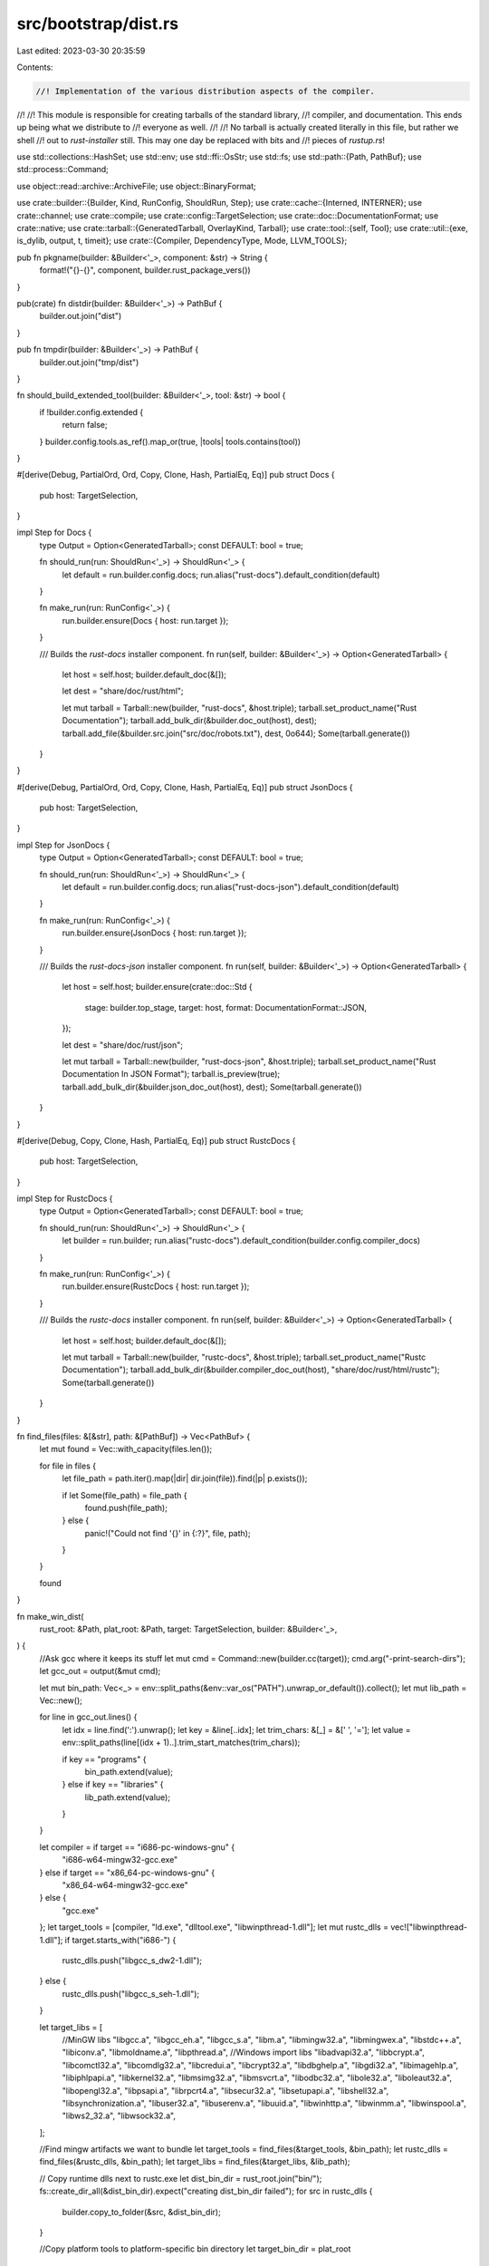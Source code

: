src/bootstrap/dist.rs
=====================

Last edited: 2023-03-30 20:35:59

Contents:

.. code-block:: rs

    //! Implementation of the various distribution aspects of the compiler.
//!
//! This module is responsible for creating tarballs of the standard library,
//! compiler, and documentation. This ends up being what we distribute to
//! everyone as well.
//!
//! No tarball is actually created literally in this file, but rather we shell
//! out to `rust-installer` still. This may one day be replaced with bits and
//! pieces of `rustup.rs`!

use std::collections::HashSet;
use std::env;
use std::ffi::OsStr;
use std::fs;
use std::path::{Path, PathBuf};
use std::process::Command;

use object::read::archive::ArchiveFile;
use object::BinaryFormat;

use crate::builder::{Builder, Kind, RunConfig, ShouldRun, Step};
use crate::cache::{Interned, INTERNER};
use crate::channel;
use crate::compile;
use crate::config::TargetSelection;
use crate::doc::DocumentationFormat;
use crate::native;
use crate::tarball::{GeneratedTarball, OverlayKind, Tarball};
use crate::tool::{self, Tool};
use crate::util::{exe, is_dylib, output, t, timeit};
use crate::{Compiler, DependencyType, Mode, LLVM_TOOLS};

pub fn pkgname(builder: &Builder<'_>, component: &str) -> String {
    format!("{}-{}", component, builder.rust_package_vers())
}

pub(crate) fn distdir(builder: &Builder<'_>) -> PathBuf {
    builder.out.join("dist")
}

pub fn tmpdir(builder: &Builder<'_>) -> PathBuf {
    builder.out.join("tmp/dist")
}

fn should_build_extended_tool(builder: &Builder<'_>, tool: &str) -> bool {
    if !builder.config.extended {
        return false;
    }
    builder.config.tools.as_ref().map_or(true, |tools| tools.contains(tool))
}

#[derive(Debug, PartialOrd, Ord, Copy, Clone, Hash, PartialEq, Eq)]
pub struct Docs {
    pub host: TargetSelection,
}

impl Step for Docs {
    type Output = Option<GeneratedTarball>;
    const DEFAULT: bool = true;

    fn should_run(run: ShouldRun<'_>) -> ShouldRun<'_> {
        let default = run.builder.config.docs;
        run.alias("rust-docs").default_condition(default)
    }

    fn make_run(run: RunConfig<'_>) {
        run.builder.ensure(Docs { host: run.target });
    }

    /// Builds the `rust-docs` installer component.
    fn run(self, builder: &Builder<'_>) -> Option<GeneratedTarball> {
        let host = self.host;
        builder.default_doc(&[]);

        let dest = "share/doc/rust/html";

        let mut tarball = Tarball::new(builder, "rust-docs", &host.triple);
        tarball.set_product_name("Rust Documentation");
        tarball.add_bulk_dir(&builder.doc_out(host), dest);
        tarball.add_file(&builder.src.join("src/doc/robots.txt"), dest, 0o644);
        Some(tarball.generate())
    }
}

#[derive(Debug, PartialOrd, Ord, Copy, Clone, Hash, PartialEq, Eq)]
pub struct JsonDocs {
    pub host: TargetSelection,
}

impl Step for JsonDocs {
    type Output = Option<GeneratedTarball>;
    const DEFAULT: bool = true;

    fn should_run(run: ShouldRun<'_>) -> ShouldRun<'_> {
        let default = run.builder.config.docs;
        run.alias("rust-docs-json").default_condition(default)
    }

    fn make_run(run: RunConfig<'_>) {
        run.builder.ensure(JsonDocs { host: run.target });
    }

    /// Builds the `rust-docs-json` installer component.
    fn run(self, builder: &Builder<'_>) -> Option<GeneratedTarball> {
        let host = self.host;
        builder.ensure(crate::doc::Std {
            stage: builder.top_stage,
            target: host,
            format: DocumentationFormat::JSON,
        });

        let dest = "share/doc/rust/json";

        let mut tarball = Tarball::new(builder, "rust-docs-json", &host.triple);
        tarball.set_product_name("Rust Documentation In JSON Format");
        tarball.is_preview(true);
        tarball.add_bulk_dir(&builder.json_doc_out(host), dest);
        Some(tarball.generate())
    }
}

#[derive(Debug, Copy, Clone, Hash, PartialEq, Eq)]
pub struct RustcDocs {
    pub host: TargetSelection,
}

impl Step for RustcDocs {
    type Output = Option<GeneratedTarball>;
    const DEFAULT: bool = true;

    fn should_run(run: ShouldRun<'_>) -> ShouldRun<'_> {
        let builder = run.builder;
        run.alias("rustc-docs").default_condition(builder.config.compiler_docs)
    }

    fn make_run(run: RunConfig<'_>) {
        run.builder.ensure(RustcDocs { host: run.target });
    }

    /// Builds the `rustc-docs` installer component.
    fn run(self, builder: &Builder<'_>) -> Option<GeneratedTarball> {
        let host = self.host;
        builder.default_doc(&[]);

        let mut tarball = Tarball::new(builder, "rustc-docs", &host.triple);
        tarball.set_product_name("Rustc Documentation");
        tarball.add_bulk_dir(&builder.compiler_doc_out(host), "share/doc/rust/html/rustc");
        Some(tarball.generate())
    }
}

fn find_files(files: &[&str], path: &[PathBuf]) -> Vec<PathBuf> {
    let mut found = Vec::with_capacity(files.len());

    for file in files {
        let file_path = path.iter().map(|dir| dir.join(file)).find(|p| p.exists());

        if let Some(file_path) = file_path {
            found.push(file_path);
        } else {
            panic!("Could not find '{}' in {:?}", file, path);
        }
    }

    found
}

fn make_win_dist(
    rust_root: &Path,
    plat_root: &Path,
    target: TargetSelection,
    builder: &Builder<'_>,
) {
    //Ask gcc where it keeps its stuff
    let mut cmd = Command::new(builder.cc(target));
    cmd.arg("-print-search-dirs");
    let gcc_out = output(&mut cmd);

    let mut bin_path: Vec<_> = env::split_paths(&env::var_os("PATH").unwrap_or_default()).collect();
    let mut lib_path = Vec::new();

    for line in gcc_out.lines() {
        let idx = line.find(':').unwrap();
        let key = &line[..idx];
        let trim_chars: &[_] = &[' ', '='];
        let value = env::split_paths(line[(idx + 1)..].trim_start_matches(trim_chars));

        if key == "programs" {
            bin_path.extend(value);
        } else if key == "libraries" {
            lib_path.extend(value);
        }
    }

    let compiler = if target == "i686-pc-windows-gnu" {
        "i686-w64-mingw32-gcc.exe"
    } else if target == "x86_64-pc-windows-gnu" {
        "x86_64-w64-mingw32-gcc.exe"
    } else {
        "gcc.exe"
    };
    let target_tools = [compiler, "ld.exe", "dlltool.exe", "libwinpthread-1.dll"];
    let mut rustc_dlls = vec!["libwinpthread-1.dll"];
    if target.starts_with("i686-") {
        rustc_dlls.push("libgcc_s_dw2-1.dll");
    } else {
        rustc_dlls.push("libgcc_s_seh-1.dll");
    }

    let target_libs = [
        //MinGW libs
        "libgcc.a",
        "libgcc_eh.a",
        "libgcc_s.a",
        "libm.a",
        "libmingw32.a",
        "libmingwex.a",
        "libstdc++.a",
        "libiconv.a",
        "libmoldname.a",
        "libpthread.a",
        //Windows import libs
        "libadvapi32.a",
        "libbcrypt.a",
        "libcomctl32.a",
        "libcomdlg32.a",
        "libcredui.a",
        "libcrypt32.a",
        "libdbghelp.a",
        "libgdi32.a",
        "libimagehlp.a",
        "libiphlpapi.a",
        "libkernel32.a",
        "libmsimg32.a",
        "libmsvcrt.a",
        "libodbc32.a",
        "libole32.a",
        "liboleaut32.a",
        "libopengl32.a",
        "libpsapi.a",
        "librpcrt4.a",
        "libsecur32.a",
        "libsetupapi.a",
        "libshell32.a",
        "libsynchronization.a",
        "libuser32.a",
        "libuserenv.a",
        "libuuid.a",
        "libwinhttp.a",
        "libwinmm.a",
        "libwinspool.a",
        "libws2_32.a",
        "libwsock32.a",
    ];

    //Find mingw artifacts we want to bundle
    let target_tools = find_files(&target_tools, &bin_path);
    let rustc_dlls = find_files(&rustc_dlls, &bin_path);
    let target_libs = find_files(&target_libs, &lib_path);

    // Copy runtime dlls next to rustc.exe
    let dist_bin_dir = rust_root.join("bin/");
    fs::create_dir_all(&dist_bin_dir).expect("creating dist_bin_dir failed");
    for src in rustc_dlls {
        builder.copy_to_folder(&src, &dist_bin_dir);
    }

    //Copy platform tools to platform-specific bin directory
    let target_bin_dir = plat_root
        .join("lib")
        .join("rustlib")
        .join(target.triple)
        .join("bin")
        .join("self-contained");
    fs::create_dir_all(&target_bin_dir).expect("creating target_bin_dir failed");
    for src in target_tools {
        builder.copy_to_folder(&src, &target_bin_dir);
    }

    // Warn windows-gnu users that the bundled GCC cannot compile C files
    builder.create(
        &target_bin_dir.join("GCC-WARNING.txt"),
        "gcc.exe contained in this folder cannot be used for compiling C files - it is only \
         used as a linker. In order to be able to compile projects containing C code use \
         the GCC provided by MinGW or Cygwin.",
    );

    //Copy platform libs to platform-specific lib directory
    let target_lib_dir = plat_root
        .join("lib")
        .join("rustlib")
        .join(target.triple)
        .join("lib")
        .join("self-contained");
    fs::create_dir_all(&target_lib_dir).expect("creating target_lib_dir failed");
    for src in target_libs {
        builder.copy_to_folder(&src, &target_lib_dir);
    }
}

#[derive(Debug, PartialOrd, Ord, Copy, Clone, Hash, PartialEq, Eq)]
pub struct Mingw {
    pub host: TargetSelection,
}

impl Step for Mingw {
    type Output = Option<GeneratedTarball>;
    const DEFAULT: bool = true;

    fn should_run(run: ShouldRun<'_>) -> ShouldRun<'_> {
        run.alias("rust-mingw")
    }

    fn make_run(run: RunConfig<'_>) {
        run.builder.ensure(Mingw { host: run.target });
    }

    /// Builds the `rust-mingw` installer component.
    ///
    /// This contains all the bits and pieces to run the MinGW Windows targets
    /// without any extra installed software (e.g., we bundle gcc, libraries, etc).
    fn run(self, builder: &Builder<'_>) -> Option<GeneratedTarball> {
        let host = self.host;
        if !host.ends_with("pc-windows-gnu") {
            return None;
        }

        let mut tarball = Tarball::new(builder, "rust-mingw", &host.triple);
        tarball.set_product_name("Rust MinGW");

        // The first argument is a "temporary directory" which is just
        // thrown away (this contains the runtime DLLs included in the rustc package
        // above) and the second argument is where to place all the MinGW components
        // (which is what we want).
        make_win_dist(&tmpdir(builder), tarball.image_dir(), host, &builder);

        Some(tarball.generate())
    }
}

#[derive(Debug, PartialOrd, Ord, Copy, Clone, Hash, PartialEq, Eq)]
pub struct Rustc {
    pub compiler: Compiler,
}

impl Step for Rustc {
    type Output = GeneratedTarball;
    const DEFAULT: bool = true;
    const ONLY_HOSTS: bool = true;

    fn should_run(run: ShouldRun<'_>) -> ShouldRun<'_> {
        run.alias("rustc")
    }

    fn make_run(run: RunConfig<'_>) {
        run.builder
            .ensure(Rustc { compiler: run.builder.compiler(run.builder.top_stage, run.target) });
    }

    /// Creates the `rustc` installer component.
    fn run(self, builder: &Builder<'_>) -> GeneratedTarball {
        let compiler = self.compiler;
        let host = self.compiler.host;

        let tarball = Tarball::new(builder, "rustc", &host.triple);

        // Prepare the rustc "image", what will actually end up getting installed
        prepare_image(builder, compiler, tarball.image_dir());

        // On MinGW we've got a few runtime DLL dependencies that we need to
        // include. The first argument to this script is where to put these DLLs
        // (the image we're creating), and the second argument is a junk directory
        // to ignore all other MinGW stuff the script creates.
        //
        // On 32-bit MinGW we're always including a DLL which needs some extra
        // licenses to distribute. On 64-bit MinGW we don't actually distribute
        // anything requiring us to distribute a license, but it's likely the
        // install will *also* include the rust-mingw package, which also needs
        // licenses, so to be safe we just include it here in all MinGW packages.
        if host.ends_with("pc-windows-gnu") {
            make_win_dist(tarball.image_dir(), &tmpdir(builder), host, builder);
            tarball.add_dir(builder.src.join("src/etc/third-party"), "share/doc");
        }

        return tarball.generate();

        fn prepare_image(builder: &Builder<'_>, compiler: Compiler, image: &Path) {
            let host = compiler.host;
            let src = builder.sysroot(compiler);

            // Copy rustc/rustdoc binaries
            t!(fs::create_dir_all(image.join("bin")));
            builder.cp_r(&src.join("bin"), &image.join("bin"));

            builder.install(&builder.rustdoc(compiler), &image.join("bin"), 0o755);

            let ra_proc_macro_srv = builder
                .ensure(tool::RustAnalyzerProcMacroSrv {
                    compiler: builder.compiler_for(
                        compiler.stage,
                        builder.config.build,
                        compiler.host,
                    ),
                    target: compiler.host,
                })
                .expect("rust-analyzer-proc-macro-server always builds");
            builder.install(&ra_proc_macro_srv, &image.join("libexec"), 0o755);

            let libdir_relative = builder.libdir_relative(compiler);

            // Copy runtime DLLs needed by the compiler
            if libdir_relative.to_str() != Some("bin") {
                let libdir = builder.rustc_libdir(compiler);
                for entry in builder.read_dir(&libdir) {
                    let name = entry.file_name();
                    if let Some(s) = name.to_str() {
                        if is_dylib(s) {
                            // Don't use custom libdir here because ^lib/ will be resolved again
                            // with installer
                            builder.install(&entry.path(), &image.join("lib"), 0o644);
                        }
                    }
                }
            }

            // Copy over the codegen backends
            let backends_src = builder.sysroot_codegen_backends(compiler);
            let backends_rel = backends_src
                .strip_prefix(&src)
                .unwrap()
                .strip_prefix(builder.sysroot_libdir_relative(compiler))
                .unwrap();
            // Don't use custom libdir here because ^lib/ will be resolved again with installer
            let backends_dst = image.join("lib").join(&backends_rel);

            t!(fs::create_dir_all(&backends_dst));
            builder.cp_r(&backends_src, &backends_dst);

            // Copy libLLVM.so to the lib dir as well, if needed. While not
            // technically needed by rustc itself it's needed by lots of other
            // components like the llvm tools and LLD. LLD is included below and
            // tools/LLDB come later, so let's just throw it in the rustc
            // component for now.
            maybe_install_llvm_runtime(builder, host, image);

            let dst_dir = image.join("lib/rustlib").join(&*host.triple).join("bin");
            t!(fs::create_dir_all(&dst_dir));

            // Copy over lld if it's there
            if builder.config.lld_enabled {
                let src_dir = builder.sysroot_libdir(compiler, host).parent().unwrap().join("bin");
                let rust_lld = exe("rust-lld", compiler.host);
                builder.copy(&src_dir.join(&rust_lld), &dst_dir.join(&rust_lld));
                // for `-Z gcc-ld=lld`
                let gcc_lld_src_dir = src_dir.join("gcc-ld");
                let gcc_lld_dst_dir = dst_dir.join("gcc-ld");
                t!(fs::create_dir(&gcc_lld_dst_dir));
                for name in crate::LLD_FILE_NAMES {
                    let exe_name = exe(name, compiler.host);
                    builder
                        .copy(&gcc_lld_src_dir.join(&exe_name), &gcc_lld_dst_dir.join(&exe_name));
                }
            }

            // Man pages
            t!(fs::create_dir_all(image.join("share/man/man1")));
            let man_src = builder.src.join("src/doc/man");
            let man_dst = image.join("share/man/man1");

            // don't use our `bootstrap::util::{copy, cp_r}`, because those try
            // to hardlink, and we don't want to edit the source templates
            for file_entry in builder.read_dir(&man_src) {
                let page_src = file_entry.path();
                let page_dst = man_dst.join(file_entry.file_name());
                let src_text = t!(std::fs::read_to_string(&page_src));
                let new_text = src_text.replace("<INSERT VERSION HERE>", &builder.version);
                t!(std::fs::write(&page_dst, &new_text));
                t!(fs::copy(&page_src, &page_dst));
            }

            // Debugger scripts
            builder
                .ensure(DebuggerScripts { sysroot: INTERNER.intern_path(image.to_owned()), host });

            // Misc license info
            let cp = |file: &str| {
                builder.install(&builder.src.join(file), &image.join("share/doc/rust"), 0o644);
            };
            cp("COPYRIGHT");
            cp("LICENSE-APACHE");
            cp("LICENSE-MIT");
            cp("README.md");
        }
    }
}

#[derive(Debug, Copy, Clone, Hash, PartialEq, Eq)]
pub struct DebuggerScripts {
    pub sysroot: Interned<PathBuf>,
    pub host: TargetSelection,
}

impl Step for DebuggerScripts {
    type Output = ();

    fn should_run(run: ShouldRun<'_>) -> ShouldRun<'_> {
        run.never()
    }

    /// Copies debugger scripts for `target` into the `sysroot` specified.
    fn run(self, builder: &Builder<'_>) {
        let host = self.host;
        let sysroot = self.sysroot;
        let dst = sysroot.join("lib/rustlib/etc");
        t!(fs::create_dir_all(&dst));
        let cp_debugger_script = |file: &str| {
            builder.install(&builder.src.join("src/etc/").join(file), &dst, 0o644);
        };
        if host.contains("windows-msvc") {
            // windbg debugger scripts
            builder.install(
                &builder.src.join("src/etc/rust-windbg.cmd"),
                &sysroot.join("bin"),
                0o755,
            );

            cp_debugger_script("natvis/intrinsic.natvis");
            cp_debugger_script("natvis/liballoc.natvis");
            cp_debugger_script("natvis/libcore.natvis");
            cp_debugger_script("natvis/libstd.natvis");
        } else {
            cp_debugger_script("rust_types.py");

            // gdb debugger scripts
            builder.install(&builder.src.join("src/etc/rust-gdb"), &sysroot.join("bin"), 0o755);
            builder.install(&builder.src.join("src/etc/rust-gdbgui"), &sysroot.join("bin"), 0o755);

            cp_debugger_script("gdb_load_rust_pretty_printers.py");
            cp_debugger_script("gdb_lookup.py");
            cp_debugger_script("gdb_providers.py");

            // lldb debugger scripts
            builder.install(&builder.src.join("src/etc/rust-lldb"), &sysroot.join("bin"), 0o755);

            cp_debugger_script("lldb_lookup.py");
            cp_debugger_script("lldb_providers.py");
            cp_debugger_script("lldb_commands")
        }
    }
}

fn skip_host_target_lib(builder: &Builder<'_>, compiler: Compiler) -> bool {
    // The only true set of target libraries came from the build triple, so
    // let's reduce redundant work by only producing archives from that host.
    if compiler.host != builder.config.build {
        builder.info("\tskipping, not a build host");
        true
    } else {
        false
    }
}

/// Check that all objects in rlibs for UEFI targets are COFF. This
/// ensures that the C compiler isn't producing ELF objects, which would
/// not link correctly with the COFF objects.
fn verify_uefi_rlib_format(builder: &Builder<'_>, target: TargetSelection, stamp: &Path) {
    if !target.ends_with("-uefi") {
        return;
    }

    for (path, _) in builder.read_stamp_file(stamp) {
        if path.extension() != Some(OsStr::new("rlib")) {
            continue;
        }

        let data = t!(fs::read(&path));
        let data = data.as_slice();
        let archive = t!(ArchiveFile::parse(data));
        for member in archive.members() {
            let member = t!(member);
            let member_data = t!(member.data(data));

            let is_coff = match object::File::parse(member_data) {
                Ok(member_file) => member_file.format() == BinaryFormat::Coff,
                Err(_) => false,
            };

            if !is_coff {
                let member_name = String::from_utf8_lossy(member.name());
                panic!("member {} in {} is not COFF", member_name, path.display());
            }
        }
    }
}

/// Copy stamped files into an image's `target/lib` directory.
fn copy_target_libs(builder: &Builder<'_>, target: TargetSelection, image: &Path, stamp: &Path) {
    let dst = image.join("lib/rustlib").join(target.triple).join("lib");
    let self_contained_dst = dst.join("self-contained");
    t!(fs::create_dir_all(&dst));
    t!(fs::create_dir_all(&self_contained_dst));
    for (path, dependency_type) in builder.read_stamp_file(stamp) {
        if dependency_type == DependencyType::TargetSelfContained {
            builder.copy(&path, &self_contained_dst.join(path.file_name().unwrap()));
        } else if dependency_type == DependencyType::Target || builder.config.build == target {
            builder.copy(&path, &dst.join(path.file_name().unwrap()));
        }
    }
}

#[derive(Debug, PartialOrd, Ord, Copy, Clone, Hash, PartialEq, Eq)]
pub struct Std {
    pub compiler: Compiler,
    pub target: TargetSelection,
}

impl Step for Std {
    type Output = Option<GeneratedTarball>;
    const DEFAULT: bool = true;

    fn should_run(run: ShouldRun<'_>) -> ShouldRun<'_> {
        run.alias("rust-std")
    }

    fn make_run(run: RunConfig<'_>) {
        run.builder.ensure(Std {
            compiler: run.builder.compiler_for(
                run.builder.top_stage,
                run.builder.config.build,
                run.target,
            ),
            target: run.target,
        });
    }

    fn run(self, builder: &Builder<'_>) -> Option<GeneratedTarball> {
        let compiler = self.compiler;
        let target = self.target;

        if skip_host_target_lib(builder, compiler) {
            return None;
        }

        builder.ensure(compile::Std::new(compiler, target));

        let mut tarball = Tarball::new(builder, "rust-std", &target.triple);
        tarball.include_target_in_component_name(true);

        let compiler_to_use = builder.compiler_for(compiler.stage, compiler.host, target);
        let stamp = compile::libstd_stamp(builder, compiler_to_use, target);
        verify_uefi_rlib_format(builder, target, &stamp);
        copy_target_libs(builder, target, &tarball.image_dir(), &stamp);

        Some(tarball.generate())
    }
}

#[derive(Debug, PartialOrd, Ord, Copy, Clone, Hash, PartialEq, Eq)]
pub struct RustcDev {
    pub compiler: Compiler,
    pub target: TargetSelection,
}

impl Step for RustcDev {
    type Output = Option<GeneratedTarball>;
    const DEFAULT: bool = true;
    const ONLY_HOSTS: bool = true;

    fn should_run(run: ShouldRun<'_>) -> ShouldRun<'_> {
        run.alias("rustc-dev")
    }

    fn make_run(run: RunConfig<'_>) {
        run.builder.ensure(RustcDev {
            compiler: run.builder.compiler_for(
                run.builder.top_stage,
                run.builder.config.build,
                run.target,
            ),
            target: run.target,
        });
    }

    fn run(self, builder: &Builder<'_>) -> Option<GeneratedTarball> {
        let compiler = self.compiler;
        let target = self.target;
        if skip_host_target_lib(builder, compiler) {
            return None;
        }

        builder.ensure(compile::Rustc::new(compiler, target));

        let tarball = Tarball::new(builder, "rustc-dev", &target.triple);

        let compiler_to_use = builder.compiler_for(compiler.stage, compiler.host, target);
        let stamp = compile::librustc_stamp(builder, compiler_to_use, target);
        copy_target_libs(builder, target, tarball.image_dir(), &stamp);

        let src_files = &["Cargo.lock"];
        // This is the reduced set of paths which will become the rustc-dev component
        // (essentially the compiler crates and all of their path dependencies).
        copy_src_dirs(
            builder,
            &builder.src,
            &["compiler"],
            &[],
            &tarball.image_dir().join("lib/rustlib/rustc-src/rust"),
        );
        for file in src_files {
            tarball.add_file(builder.src.join(file), "lib/rustlib/rustc-src/rust", 0o644);
        }

        Some(tarball.generate())
    }
}

#[derive(Debug, Copy, Clone, Hash, PartialEq, Eq)]
pub struct Analysis {
    pub compiler: Compiler,
    pub target: TargetSelection,
}

impl Step for Analysis {
    type Output = Option<GeneratedTarball>;
    const DEFAULT: bool = true;

    fn should_run(run: ShouldRun<'_>) -> ShouldRun<'_> {
        let default = should_build_extended_tool(&run.builder, "analysis");
        run.alias("rust-analysis").default_condition(default)
    }

    fn make_run(run: RunConfig<'_>) {
        run.builder.ensure(Analysis {
            // Find the actual compiler (handling the full bootstrap option) which
            // produced the save-analysis data because that data isn't copied
            // through the sysroot uplifting.
            compiler: run.builder.compiler_for(
                run.builder.top_stage,
                run.builder.config.build,
                run.target,
            ),
            target: run.target,
        });
    }

    /// Creates a tarball of save-analysis metadata, if available.
    fn run(self, builder: &Builder<'_>) -> Option<GeneratedTarball> {
        let compiler = self.compiler;
        let target = self.target;
        if compiler.host != builder.config.build {
            return None;
        }

        builder.ensure(compile::Std::new(compiler, target));
        let src = builder
            .stage_out(compiler, Mode::Std)
            .join(target.triple)
            .join(builder.cargo_dir())
            .join("deps")
            .join("save-analysis");

        let mut tarball = Tarball::new(builder, "rust-analysis", &target.triple);
        tarball.include_target_in_component_name(true);
        tarball.add_dir(src, format!("lib/rustlib/{}/analysis", target.triple));
        Some(tarball.generate())
    }
}

/// Use the `builder` to make a filtered copy of `base`/X for X in (`src_dirs` - `exclude_dirs`) to
/// `dst_dir`.
fn copy_src_dirs(
    builder: &Builder<'_>,
    base: &Path,
    src_dirs: &[&str],
    exclude_dirs: &[&str],
    dst_dir: &Path,
) {
    fn filter_fn(exclude_dirs: &[&str], dir: &str, path: &Path) -> bool {
        let spath = match path.to_str() {
            Some(path) => path,
            None => return false,
        };
        if spath.ends_with('~') || spath.ends_with(".pyc") {
            return false;
        }

        const LLVM_PROJECTS: &[&str] = &[
            "llvm-project/clang",
            "llvm-project\\clang",
            "llvm-project/libunwind",
            "llvm-project\\libunwind",
            "llvm-project/lld",
            "llvm-project\\lld",
            "llvm-project/lldb",
            "llvm-project\\lldb",
            "llvm-project/llvm",
            "llvm-project\\llvm",
            "llvm-project/compiler-rt",
            "llvm-project\\compiler-rt",
            "llvm-project/cmake",
            "llvm-project\\cmake",
        ];
        if spath.contains("llvm-project")
            && !spath.ends_with("llvm-project")
            && !LLVM_PROJECTS.iter().any(|path| spath.contains(path))
        {
            return false;
        }

        const LLVM_TEST: &[&str] = &["llvm-project/llvm/test", "llvm-project\\llvm\\test"];
        if LLVM_TEST.iter().any(|path| spath.contains(path))
            && (spath.ends_with(".ll") || spath.ends_with(".td") || spath.ends_with(".s"))
        {
            return false;
        }

        let full_path = Path::new(dir).join(path);
        if exclude_dirs.iter().any(|excl| full_path == Path::new(excl)) {
            return false;
        }

        let excludes = [
            "CVS",
            "RCS",
            "SCCS",
            ".git",
            ".gitignore",
            ".gitmodules",
            ".gitattributes",
            ".cvsignore",
            ".svn",
            ".arch-ids",
            "{arch}",
            "=RELEASE-ID",
            "=meta-update",
            "=update",
            ".bzr",
            ".bzrignore",
            ".bzrtags",
            ".hg",
            ".hgignore",
            ".hgrags",
            "_darcs",
        ];
        !path.iter().map(|s| s.to_str().unwrap()).any(|s| excludes.contains(&s))
    }

    // Copy the directories using our filter
    for item in src_dirs {
        let dst = &dst_dir.join(item);
        t!(fs::create_dir_all(dst));
        builder.cp_filtered(&base.join(item), dst, &|path| filter_fn(exclude_dirs, item, path));
    }
}

#[derive(Debug, PartialOrd, Ord, Copy, Clone, Hash, PartialEq, Eq)]
pub struct Src;

impl Step for Src {
    /// The output path of the src installer tarball
    type Output = GeneratedTarball;
    const DEFAULT: bool = true;
    const ONLY_HOSTS: bool = true;

    fn should_run(run: ShouldRun<'_>) -> ShouldRun<'_> {
        run.alias("rust-src")
    }

    fn make_run(run: RunConfig<'_>) {
        run.builder.ensure(Src);
    }

    /// Creates the `rust-src` installer component
    fn run(self, builder: &Builder<'_>) -> GeneratedTarball {
        let tarball = Tarball::new_targetless(builder, "rust-src");

        // A lot of tools expect the rust-src component to be entirely in this directory, so if you
        // change that (e.g. by adding another directory `lib/rustlib/src/foo` or
        // `lib/rustlib/src/rust/foo`), you will need to go around hunting for implicit assumptions
        // and fix them...
        //
        // NOTE: if you update the paths here, you also should update the "virtual" path
        // translation code in `imported_source_files` in `src/librustc_metadata/rmeta/decoder.rs`
        let dst_src = tarball.image_dir().join("lib/rustlib/src/rust");

        let src_files = ["Cargo.lock"];
        // This is the reduced set of paths which will become the rust-src component
        // (essentially libstd and all of its path dependencies).
        copy_src_dirs(
            builder,
            &builder.src,
            &["library", "src/llvm-project/libunwind"],
            &[
                // not needed and contains symlinks which rustup currently
                // chokes on when unpacking.
                "library/backtrace/crates",
                // these are 30MB combined and aren't necessary for building
                // the standard library.
                "library/stdarch/Cargo.toml",
                "library/stdarch/crates/stdarch-verify",
                "library/stdarch/crates/intrinsic-test",
            ],
            &dst_src,
        );
        for file in src_files.iter() {
            builder.copy(&builder.src.join(file), &dst_src.join(file));
        }

        tarball.generate()
    }
}

#[derive(Debug, PartialOrd, Ord, Copy, Clone, Hash, PartialEq, Eq)]
pub struct PlainSourceTarball;

impl Step for PlainSourceTarball {
    /// Produces the location of the tarball generated
    type Output = GeneratedTarball;
    const DEFAULT: bool = true;
    const ONLY_HOSTS: bool = true;

    fn should_run(run: ShouldRun<'_>) -> ShouldRun<'_> {
        let builder = run.builder;
        run.alias("rustc-src").default_condition(builder.config.rust_dist_src)
    }

    fn make_run(run: RunConfig<'_>) {
        run.builder.ensure(PlainSourceTarball);
    }

    /// Creates the plain source tarball
    fn run(self, builder: &Builder<'_>) -> GeneratedTarball {
        // NOTE: This is a strange component in a lot of ways. It uses `src` as the target, which
        // means neither rustup nor rustup-toolchain-install-master know how to download it.
        // It also contains symbolic links, unlike other any other dist tarball.
        // It's used for distros building rustc from source in a pre-vendored environment.
        let mut tarball = Tarball::new(builder, "rustc", "src");
        tarball.permit_symlinks(true);
        let plain_dst_src = tarball.image_dir();

        // This is the set of root paths which will become part of the source package
        let src_files = [
            "COPYRIGHT",
            "LICENSE-APACHE",
            "LICENSE-MIT",
            "CONTRIBUTING.md",
            "README.md",
            "RELEASES.md",
            "configure",
            "x.py",
            "config.toml.example",
            "Cargo.toml",
            "Cargo.lock",
        ];
        let src_dirs = ["src", "compiler", "library", "tests"];

        copy_src_dirs(builder, &builder.src, &src_dirs, &[], &plain_dst_src);

        // Copy the files normally
        for item in &src_files {
            builder.copy(&builder.src.join(item), &plain_dst_src.join(item));
        }

        // Create the version file
        builder.create(&plain_dst_src.join("version"), &builder.rust_version());
        if let Some(info) = builder.rust_info().info() {
            channel::write_commit_hash_file(&plain_dst_src, &info.sha);
            channel::write_commit_info_file(&plain_dst_src, info);
        }

        // If we're building from git sources, we need to vendor a complete distribution.
        if builder.rust_info().is_managed_git_subrepository() {
            // Ensure we have the submodules checked out.
            builder.update_submodule(Path::new("src/tools/rust-analyzer"));

            // Vendor all Cargo dependencies
            let mut cmd = Command::new(&builder.initial_cargo);
            cmd.arg("vendor")
                .arg("--sync")
                .arg(builder.src.join("./src/tools/rust-analyzer/Cargo.toml"))
                .arg("--sync")
                .arg(builder.src.join("./compiler/rustc_codegen_cranelift/Cargo.toml"))
                .arg("--sync")
                .arg(builder.src.join("./src/bootstrap/Cargo.toml"))
                .current_dir(&plain_dst_src);

            let config = if !builder.config.dry_run() {
                t!(String::from_utf8(t!(cmd.output()).stdout))
            } else {
                String::new()
            };

            let cargo_config_dir = plain_dst_src.join(".cargo");
            builder.create_dir(&cargo_config_dir);
            builder.create(&cargo_config_dir.join("config.toml"), &config);
        }

        tarball.bare()
    }
}

#[derive(Debug, PartialOrd, Ord, Copy, Clone, Hash, PartialEq, Eq)]
pub struct Cargo {
    pub compiler: Compiler,
    pub target: TargetSelection,
}

impl Step for Cargo {
    type Output = Option<GeneratedTarball>;
    const DEFAULT: bool = true;
    const ONLY_HOSTS: bool = true;

    fn should_run(run: ShouldRun<'_>) -> ShouldRun<'_> {
        let default = should_build_extended_tool(&run.builder, "cargo");
        run.alias("cargo").default_condition(default)
    }

    fn make_run(run: RunConfig<'_>) {
        run.builder.ensure(Cargo {
            compiler: run.builder.compiler_for(
                run.builder.top_stage,
                run.builder.config.build,
                run.target,
            ),
            target: run.target,
        });
    }

    fn run(self, builder: &Builder<'_>) -> Option<GeneratedTarball> {
        let compiler = self.compiler;
        let target = self.target;

        let cargo = builder.ensure(tool::Cargo { compiler, target });
        let src = builder.src.join("src/tools/cargo");
        let etc = src.join("src/etc");

        // Prepare the image directory
        let mut tarball = Tarball::new(builder, "cargo", &target.triple);
        tarball.set_overlay(OverlayKind::Cargo);

        tarball.add_file(&cargo, "bin", 0o755);
        tarball.add_file(etc.join("_cargo"), "share/zsh/site-functions", 0o644);
        tarball.add_renamed_file(etc.join("cargo.bashcomp.sh"), "etc/bash_completion.d", "cargo");
        tarball.add_dir(etc.join("man"), "share/man/man1");
        tarball.add_legal_and_readme_to("share/doc/cargo");

        for dirent in fs::read_dir(cargo.parent().unwrap()).expect("read_dir") {
            let dirent = dirent.expect("read dir entry");
            if dirent.file_name().to_str().expect("utf8").starts_with("cargo-credential-") {
                tarball.add_file(&dirent.path(), "libexec", 0o755);
            }
        }

        Some(tarball.generate())
    }
}

#[derive(Debug, PartialOrd, Ord, Copy, Clone, Hash, PartialEq, Eq)]
pub struct Rls {
    pub compiler: Compiler,
    pub target: TargetSelection,
}

impl Step for Rls {
    type Output = Option<GeneratedTarball>;
    const ONLY_HOSTS: bool = true;
    const DEFAULT: bool = true;

    fn should_run(run: ShouldRun<'_>) -> ShouldRun<'_> {
        let default = should_build_extended_tool(&run.builder, "rls");
        run.alias("rls").default_condition(default)
    }

    fn make_run(run: RunConfig<'_>) {
        run.builder.ensure(Rls {
            compiler: run.builder.compiler_for(
                run.builder.top_stage,
                run.builder.config.build,
                run.target,
            ),
            target: run.target,
        });
    }

    fn run(self, builder: &Builder<'_>) -> Option<GeneratedTarball> {
        let compiler = self.compiler;
        let target = self.target;

        let rls = builder
            .ensure(tool::Rls { compiler, target, extra_features: Vec::new() })
            .expect("rls expected to build");

        let mut tarball = Tarball::new(builder, "rls", &target.triple);
        tarball.set_overlay(OverlayKind::RLS);
        tarball.is_preview(true);
        tarball.add_file(rls, "bin", 0o755);
        tarball.add_legal_and_readme_to("share/doc/rls");
        Some(tarball.generate())
    }
}

#[derive(Debug, PartialOrd, Ord, Copy, Clone, Hash, PartialEq, Eq)]
pub struct RustAnalyzer {
    pub compiler: Compiler,
    pub target: TargetSelection,
}

impl Step for RustAnalyzer {
    type Output = Option<GeneratedTarball>;
    const DEFAULT: bool = true;
    const ONLY_HOSTS: bool = true;

    fn should_run(run: ShouldRun<'_>) -> ShouldRun<'_> {
        let default = should_build_extended_tool(&run.builder, "rust-analyzer");
        run.alias("rust-analyzer").default_condition(default)
    }

    fn make_run(run: RunConfig<'_>) {
        run.builder.ensure(RustAnalyzer {
            compiler: run.builder.compiler_for(
                run.builder.top_stage,
                run.builder.config.build,
                run.target,
            ),
            target: run.target,
        });
    }

    fn run(self, builder: &Builder<'_>) -> Option<GeneratedTarball> {
        let compiler = self.compiler;
        let target = self.target;

        let rust_analyzer = builder
            .ensure(tool::RustAnalyzer { compiler, target })
            .expect("rust-analyzer always builds");

        let mut tarball = Tarball::new(builder, "rust-analyzer", &target.triple);
        tarball.set_overlay(OverlayKind::RustAnalyzer);
        tarball.is_preview(true);
        tarball.add_file(rust_analyzer, "bin", 0o755);
        tarball.add_legal_and_readme_to("share/doc/rust-analyzer");
        Some(tarball.generate())
    }
}

#[derive(Debug, PartialOrd, Ord, Copy, Clone, Hash, PartialEq, Eq)]
pub struct Clippy {
    pub compiler: Compiler,
    pub target: TargetSelection,
}

impl Step for Clippy {
    type Output = Option<GeneratedTarball>;
    const DEFAULT: bool = true;
    const ONLY_HOSTS: bool = true;

    fn should_run(run: ShouldRun<'_>) -> ShouldRun<'_> {
        let default = should_build_extended_tool(&run.builder, "clippy");
        run.alias("clippy").default_condition(default)
    }

    fn make_run(run: RunConfig<'_>) {
        run.builder.ensure(Clippy {
            compiler: run.builder.compiler_for(
                run.builder.top_stage,
                run.builder.config.build,
                run.target,
            ),
            target: run.target,
        });
    }

    fn run(self, builder: &Builder<'_>) -> Option<GeneratedTarball> {
        let compiler = self.compiler;
        let target = self.target;

        // Prepare the image directory
        // We expect clippy to build, because we've exited this step above if tool
        // state for clippy isn't testing.
        let clippy = builder
            .ensure(tool::Clippy { compiler, target, extra_features: Vec::new() })
            .expect("clippy expected to build - essential tool");
        let cargoclippy = builder
            .ensure(tool::CargoClippy { compiler, target, extra_features: Vec::new() })
            .expect("clippy expected to build - essential tool");

        let mut tarball = Tarball::new(builder, "clippy", &target.triple);
        tarball.set_overlay(OverlayKind::Clippy);
        tarball.is_preview(true);
        tarball.add_file(clippy, "bin", 0o755);
        tarball.add_file(cargoclippy, "bin", 0o755);
        tarball.add_legal_and_readme_to("share/doc/clippy");
        Some(tarball.generate())
    }
}

#[derive(Debug, PartialOrd, Ord, Copy, Clone, Hash, PartialEq, Eq)]
pub struct Miri {
    pub compiler: Compiler,
    pub target: TargetSelection,
}

impl Step for Miri {
    type Output = Option<GeneratedTarball>;
    const DEFAULT: bool = true;
    const ONLY_HOSTS: bool = true;

    fn should_run(run: ShouldRun<'_>) -> ShouldRun<'_> {
        let default = should_build_extended_tool(&run.builder, "miri");
        run.alias("miri").default_condition(default)
    }

    fn make_run(run: RunConfig<'_>) {
        run.builder.ensure(Miri {
            compiler: run.builder.compiler_for(
                run.builder.top_stage,
                run.builder.config.build,
                run.target,
            ),
            target: run.target,
        });
    }

    fn run(self, builder: &Builder<'_>) -> Option<GeneratedTarball> {
        // This prevents miri from being built for "dist" or "install"
        // on the stable/beta channels. It is a nightly-only tool and should
        // not be included.
        if !builder.build.unstable_features() {
            return None;
        }
        let compiler = self.compiler;
        let target = self.target;

        let miri = builder.ensure(tool::Miri { compiler, target, extra_features: Vec::new() })?;
        let cargomiri =
            builder.ensure(tool::CargoMiri { compiler, target, extra_features: Vec::new() })?;

        let mut tarball = Tarball::new(builder, "miri", &target.triple);
        tarball.set_overlay(OverlayKind::Miri);
        tarball.is_preview(true);
        tarball.add_file(miri, "bin", 0o755);
        tarball.add_file(cargomiri, "bin", 0o755);
        tarball.add_legal_and_readme_to("share/doc/miri");
        Some(tarball.generate())
    }
}

#[derive(Debug, PartialOrd, Ord, Copy, Clone, Hash, PartialEq, Eq)]
pub struct Rustfmt {
    pub compiler: Compiler,
    pub target: TargetSelection,
}

impl Step for Rustfmt {
    type Output = Option<GeneratedTarball>;
    const DEFAULT: bool = true;
    const ONLY_HOSTS: bool = true;

    fn should_run(run: ShouldRun<'_>) -> ShouldRun<'_> {
        let default = should_build_extended_tool(&run.builder, "rustfmt");
        run.alias("rustfmt").default_condition(default)
    }

    fn make_run(run: RunConfig<'_>) {
        run.builder.ensure(Rustfmt {
            compiler: run.builder.compiler_for(
                run.builder.top_stage,
                run.builder.config.build,
                run.target,
            ),
            target: run.target,
        });
    }

    fn run(self, builder: &Builder<'_>) -> Option<GeneratedTarball> {
        let compiler = self.compiler;
        let target = self.target;

        let rustfmt = builder
            .ensure(tool::Rustfmt { compiler, target, extra_features: Vec::new() })
            .expect("rustfmt expected to build - essential tool");
        let cargofmt = builder
            .ensure(tool::Cargofmt { compiler, target, extra_features: Vec::new() })
            .expect("cargo fmt expected to build - essential tool");
        let mut tarball = Tarball::new(builder, "rustfmt", &target.triple);
        tarball.set_overlay(OverlayKind::Rustfmt);
        tarball.is_preview(true);
        tarball.add_file(rustfmt, "bin", 0o755);
        tarball.add_file(cargofmt, "bin", 0o755);
        tarball.add_legal_and_readme_to("share/doc/rustfmt");
        Some(tarball.generate())
    }
}

#[derive(Debug, PartialOrd, Ord, Copy, Clone, Hash, PartialEq, Eq)]
pub struct RustDemangler {
    pub compiler: Compiler,
    pub target: TargetSelection,
}

impl Step for RustDemangler {
    type Output = Option<GeneratedTarball>;
    const DEFAULT: bool = true;
    const ONLY_HOSTS: bool = true;

    fn should_run(run: ShouldRun<'_>) -> ShouldRun<'_> {
        // While other tools use `should_build_extended_tool` to decide whether to be run by
        // default or not, `rust-demangler` must be build when *either* it's enabled as a tool like
        // the other ones or if `profiler = true`. Because we don't know the target at this stage
        // we run the step by default when only `extended = true`, and decide whether to actually
        // run it or not later.
        let default = run.builder.config.extended;
        run.alias("rust-demangler").default_condition(default)
    }

    fn make_run(run: RunConfig<'_>) {
        run.builder.ensure(RustDemangler {
            compiler: run.builder.compiler_for(
                run.builder.top_stage,
                run.builder.config.build,
                run.target,
            ),
            target: run.target,
        });
    }

    fn run(self, builder: &Builder<'_>) -> Option<GeneratedTarball> {
        let compiler = self.compiler;
        let target = self.target;

        // Only build this extended tool if explicitly included in `tools`, or if `profiler = true`
        let condition = should_build_extended_tool(builder, "rust-demangler")
            || builder.config.profiler_enabled(target);
        if builder.config.extended && !condition {
            return None;
        }

        let rust_demangler = builder
            .ensure(tool::RustDemangler { compiler, target, extra_features: Vec::new() })
            .expect("rust-demangler expected to build - in-tree tool");

        // Prepare the image directory
        let mut tarball = Tarball::new(builder, "rust-demangler", &target.triple);
        tarball.set_overlay(OverlayKind::RustDemangler);
        tarball.is_preview(true);
        tarball.add_file(&rust_demangler, "bin", 0o755);
        tarball.add_legal_and_readme_to("share/doc/rust-demangler");
        Some(tarball.generate())
    }
}

#[derive(Debug, PartialOrd, Ord, Copy, Clone, Hash, PartialEq, Eq)]
pub struct Extended {
    stage: u32,
    host: TargetSelection,
    target: TargetSelection,
}

impl Step for Extended {
    type Output = ();
    const DEFAULT: bool = true;
    const ONLY_HOSTS: bool = true;

    fn should_run(run: ShouldRun<'_>) -> ShouldRun<'_> {
        let builder = run.builder;
        run.alias("extended").default_condition(builder.config.extended)
    }

    fn make_run(run: RunConfig<'_>) {
        run.builder.ensure(Extended {
            stage: run.builder.top_stage,
            host: run.builder.config.build,
            target: run.target,
        });
    }

    /// Creates a combined installer for the specified target in the provided stage.
    fn run(self, builder: &Builder<'_>) {
        let target = self.target;
        let stage = self.stage;
        let compiler = builder.compiler_for(self.stage, self.host, self.target);

        builder.info(&format!("Dist extended stage{} ({})", compiler.stage, target));

        let mut tarballs = Vec::new();
        let mut built_tools = HashSet::new();
        macro_rules! add_component {
            ($name:expr => $step:expr) => {
                if let Some(tarball) = builder.ensure_if_default($step, Kind::Dist) {
                    tarballs.push(tarball);
                    built_tools.insert($name);
                }
            };
        }

        // When rust-std package split from rustc, we needed to ensure that during
        // upgrades rustc was upgraded before rust-std. To avoid rustc clobbering
        // the std files during uninstall. To do this ensure that rustc comes
        // before rust-std in the list below.
        tarballs.push(builder.ensure(Rustc { compiler: builder.compiler(stage, target) }));
        tarballs.push(builder.ensure(Std { compiler, target }).expect("missing std"));

        if target.ends_with("windows-gnu") {
            tarballs.push(builder.ensure(Mingw { host: target }).expect("missing mingw"));
        }

        add_component!("rust-docs" => Docs { host: target });
        add_component!("rust-json-docs" => JsonDocs { host: target });
        add_component!("rust-demangler"=> RustDemangler { compiler, target });
        add_component!("cargo" => Cargo { compiler, target });
        add_component!("rustfmt" => Rustfmt { compiler, target });
        add_component!("rls" => Rls { compiler, target });
        add_component!("rust-analyzer" => RustAnalyzer { compiler, target });
        add_component!("llvm-components" => LlvmTools { target });
        add_component!("clippy" => Clippy { compiler, target });
        add_component!("miri" => Miri { compiler, target });
        add_component!("analysis" => Analysis { compiler, target });

        let etc = builder.src.join("src/etc/installer");

        // Avoid producing tarballs during a dry run.
        if builder.config.dry_run() {
            return;
        }

        let tarball = Tarball::new(builder, "rust", &target.triple);
        let generated = tarball.combine(&tarballs);

        let tmp = tmpdir(builder).join("combined-tarball");
        let work = generated.work_dir();

        let mut license = String::new();
        license += &builder.read(&builder.src.join("COPYRIGHT"));
        license += &builder.read(&builder.src.join("LICENSE-APACHE"));
        license += &builder.read(&builder.src.join("LICENSE-MIT"));
        license.push('\n');
        license.push('\n');

        let rtf = r"{\rtf1\ansi\deff0{\fonttbl{\f0\fnil\fcharset0 Arial;}}\nowwrap\fs18";
        let mut rtf = rtf.to_string();
        rtf.push('\n');
        for line in license.lines() {
            rtf.push_str(line);
            rtf.push_str("\\line ");
        }
        rtf.push('}');

        fn filter(contents: &str, marker: &str) -> String {
            let start = format!("tool-{}-start", marker);
            let end = format!("tool-{}-end", marker);
            let mut lines = Vec::new();
            let mut omitted = false;
            for line in contents.lines() {
                if line.contains(&start) {
                    omitted = true;
                } else if line.contains(&end) {
                    omitted = false;
                } else if !omitted {
                    lines.push(line);
                }
            }

            lines.join("\n")
        }

        let xform = |p: &Path| {
            let mut contents = t!(fs::read_to_string(p));
            for tool in &["rust-demangler", "miri"] {
                if !built_tools.contains(tool) {
                    contents = filter(&contents, tool);
                }
            }
            let ret = tmp.join(p.file_name().unwrap());
            t!(fs::write(&ret, &contents));
            ret
        };

        if target.contains("apple-darwin") {
            builder.info("building pkg installer");
            let pkg = tmp.join("pkg");
            let _ = fs::remove_dir_all(&pkg);

            let pkgbuild = |component: &str| {
                let mut cmd = Command::new("pkgbuild");
                cmd.arg("--identifier")
                    .arg(format!("org.rust-lang.{}", component))
                    .arg("--scripts")
                    .arg(pkg.join(component))
                    .arg("--nopayload")
                    .arg(pkg.join(component).with_extension("pkg"));
                builder.run(&mut cmd);
            };

            let prepare = |name: &str| {
                builder.create_dir(&pkg.join(name));
                builder.cp_r(
                    &work.join(&format!("{}-{}", pkgname(builder, name), target.triple)),
                    &pkg.join(name),
                );
                builder.install(&etc.join("pkg/postinstall"), &pkg.join(name), 0o755);
                pkgbuild(name);
            };
            prepare("rustc");
            prepare("cargo");
            prepare("rust-std");
            prepare("rust-analysis");
            prepare("clippy");
            prepare("rust-analyzer");
            for tool in &["rust-docs", "rust-demangler", "miri"] {
                if built_tools.contains(tool) {
                    prepare(tool);
                }
            }
            // create an 'uninstall' package
            builder.install(&etc.join("pkg/postinstall"), &pkg.join("uninstall"), 0o755);
            pkgbuild("uninstall");

            builder.create_dir(&pkg.join("res"));
            builder.create(&pkg.join("res/LICENSE.txt"), &license);
            builder.install(&etc.join("gfx/rust-logo.png"), &pkg.join("res"), 0o644);
            let mut cmd = Command::new("productbuild");
            cmd.arg("--distribution")
                .arg(xform(&etc.join("pkg/Distribution.xml")))
                .arg("--resources")
                .arg(pkg.join("res"))
                .arg(distdir(builder).join(format!(
                    "{}-{}.pkg",
                    pkgname(builder, "rust"),
                    target.triple
                )))
                .arg("--package-path")
                .arg(&pkg);
            let _time = timeit(builder);
            builder.run(&mut cmd);
        }

        if target.contains("windows") {
            let exe = tmp.join("exe");
            let _ = fs::remove_dir_all(&exe);

            let prepare = |name: &str| {
                builder.create_dir(&exe.join(name));
                let dir = if name == "rust-std" || name == "rust-analysis" {
                    format!("{}-{}", name, target.triple)
                } else if name == "rust-analyzer" {
                    "rust-analyzer-preview".to_string()
                } else if name == "clippy" {
                    "clippy-preview".to_string()
                } else if name == "rust-demangler" {
                    "rust-demangler-preview".to_string()
                } else if name == "miri" {
                    "miri-preview".to_string()
                } else {
                    name.to_string()
                };
                builder.cp_r(
                    &work.join(&format!("{}-{}", pkgname(builder, name), target.triple)).join(dir),
                    &exe.join(name),
                );
                builder.remove(&exe.join(name).join("manifest.in"));
            };
            prepare("rustc");
            prepare("cargo");
            prepare("rust-analysis");
            prepare("rust-docs");
            prepare("rust-std");
            prepare("clippy");
            prepare("rust-analyzer");
            for tool in &["rust-demangler", "miri"] {
                if built_tools.contains(tool) {
                    prepare(tool);
                }
            }
            if target.ends_with("windows-gnu") {
                prepare("rust-mingw");
            }

            builder.install(&etc.join("gfx/rust-logo.ico"), &exe, 0o644);

            // Generate msi installer
            let wix_path = env::var_os("WIX")
                .expect("`WIX` environment variable must be set for generating MSI installer(s).");
            let wix = PathBuf::from(wix_path);
            let heat = wix.join("bin/heat.exe");
            let candle = wix.join("bin/candle.exe");
            let light = wix.join("bin/light.exe");

            let heat_flags = ["-nologo", "-gg", "-sfrag", "-srd", "-sreg"];
            builder.run(
                Command::new(&heat)
                    .current_dir(&exe)
                    .arg("dir")
                    .arg("rustc")
                    .args(&heat_flags)
                    .arg("-cg")
                    .arg("RustcGroup")
                    .arg("-dr")
                    .arg("Rustc")
                    .arg("-var")
                    .arg("var.RustcDir")
                    .arg("-out")
                    .arg(exe.join("RustcGroup.wxs")),
            );
            builder.run(
                Command::new(&heat)
                    .current_dir(&exe)
                    .arg("dir")
                    .arg("rust-docs")
                    .args(&heat_flags)
                    .arg("-cg")
                    .arg("DocsGroup")
                    .arg("-dr")
                    .arg("Docs")
                    .arg("-var")
                    .arg("var.DocsDir")
                    .arg("-out")
                    .arg(exe.join("DocsGroup.wxs"))
                    .arg("-t")
                    .arg(etc.join("msi/squash-components.xsl")),
            );
            builder.run(
                Command::new(&heat)
                    .current_dir(&exe)
                    .arg("dir")
                    .arg("cargo")
                    .args(&heat_flags)
                    .arg("-cg")
                    .arg("CargoGroup")
                    .arg("-dr")
                    .arg("Cargo")
                    .arg("-var")
                    .arg("var.CargoDir")
                    .arg("-out")
                    .arg(exe.join("CargoGroup.wxs"))
                    .arg("-t")
                    .arg(etc.join("msi/remove-duplicates.xsl")),
            );
            builder.run(
                Command::new(&heat)
                    .current_dir(&exe)
                    .arg("dir")
                    .arg("rust-std")
                    .args(&heat_flags)
                    .arg("-cg")
                    .arg("StdGroup")
                    .arg("-dr")
                    .arg("Std")
                    .arg("-var")
                    .arg("var.StdDir")
                    .arg("-out")
                    .arg(exe.join("StdGroup.wxs")),
            );
            builder.run(
                Command::new(&heat)
                    .current_dir(&exe)
                    .arg("dir")
                    .arg("rust-analyzer")
                    .args(&heat_flags)
                    .arg("-cg")
                    .arg("RustAnalyzerGroup")
                    .arg("-dr")
                    .arg("RustAnalyzer")
                    .arg("-var")
                    .arg("var.RustAnalyzerDir")
                    .arg("-out")
                    .arg(exe.join("RustAnalyzerGroup.wxs"))
                    .arg("-t")
                    .arg(etc.join("msi/remove-duplicates.xsl")),
            );
            builder.run(
                Command::new(&heat)
                    .current_dir(&exe)
                    .arg("dir")
                    .arg("clippy")
                    .args(&heat_flags)
                    .arg("-cg")
                    .arg("ClippyGroup")
                    .arg("-dr")
                    .arg("Clippy")
                    .arg("-var")
                    .arg("var.ClippyDir")
                    .arg("-out")
                    .arg(exe.join("ClippyGroup.wxs"))
                    .arg("-t")
                    .arg(etc.join("msi/remove-duplicates.xsl")),
            );
            if built_tools.contains("rust-demangler") {
                builder.run(
                    Command::new(&heat)
                        .current_dir(&exe)
                        .arg("dir")
                        .arg("rust-demangler")
                        .args(&heat_flags)
                        .arg("-cg")
                        .arg("RustDemanglerGroup")
                        .arg("-dr")
                        .arg("RustDemangler")
                        .arg("-var")
                        .arg("var.RustDemanglerDir")
                        .arg("-out")
                        .arg(exe.join("RustDemanglerGroup.wxs"))
                        .arg("-t")
                        .arg(etc.join("msi/remove-duplicates.xsl")),
                );
            }
            if built_tools.contains("miri") {
                builder.run(
                    Command::new(&heat)
                        .current_dir(&exe)
                        .arg("dir")
                        .arg("miri")
                        .args(&heat_flags)
                        .arg("-cg")
                        .arg("MiriGroup")
                        .arg("-dr")
                        .arg("Miri")
                        .arg("-var")
                        .arg("var.MiriDir")
                        .arg("-out")
                        .arg(exe.join("MiriGroup.wxs"))
                        .arg("-t")
                        .arg(etc.join("msi/remove-duplicates.xsl")),
                );
            }
            builder.run(
                Command::new(&heat)
                    .current_dir(&exe)
                    .arg("dir")
                    .arg("rust-analysis")
                    .args(&heat_flags)
                    .arg("-cg")
                    .arg("AnalysisGroup")
                    .arg("-dr")
                    .arg("Analysis")
                    .arg("-var")
                    .arg("var.AnalysisDir")
                    .arg("-out")
                    .arg(exe.join("AnalysisGroup.wxs"))
                    .arg("-t")
                    .arg(etc.join("msi/remove-duplicates.xsl")),
            );
            if target.ends_with("windows-gnu") {
                builder.run(
                    Command::new(&heat)
                        .current_dir(&exe)
                        .arg("dir")
                        .arg("rust-mingw")
                        .args(&heat_flags)
                        .arg("-cg")
                        .arg("GccGroup")
                        .arg("-dr")
                        .arg("Gcc")
                        .arg("-var")
                        .arg("var.GccDir")
                        .arg("-out")
                        .arg(exe.join("GccGroup.wxs")),
                );
            }

            let candle = |input: &Path| {
                let output = exe.join(input.file_stem().unwrap()).with_extension("wixobj");
                let arch = if target.contains("x86_64") { "x64" } else { "x86" };
                let mut cmd = Command::new(&candle);
                cmd.current_dir(&exe)
                    .arg("-nologo")
                    .arg("-dRustcDir=rustc")
                    .arg("-dDocsDir=rust-docs")
                    .arg("-dCargoDir=cargo")
                    .arg("-dStdDir=rust-std")
                    .arg("-dAnalysisDir=rust-analysis")
                    .arg("-dClippyDir=clippy")
                    .arg("-arch")
                    .arg(&arch)
                    .arg("-out")
                    .arg(&output)
                    .arg(&input);
                add_env(builder, &mut cmd, target);

                if built_tools.contains("rust-demangler") {
                    cmd.arg("-dRustDemanglerDir=rust-demangler");
                }
                if built_tools.contains("rust-analyzer") {
                    cmd.arg("-dRustAnalyzerDir=rust-analyzer");
                }
                if built_tools.contains("miri") {
                    cmd.arg("-dMiriDir=miri");
                }
                if target.ends_with("windows-gnu") {
                    cmd.arg("-dGccDir=rust-mingw");
                }
                builder.run(&mut cmd);
            };
            candle(&xform(&etc.join("msi/rust.wxs")));
            candle(&etc.join("msi/ui.wxs"));
            candle(&etc.join("msi/rustwelcomedlg.wxs"));
            candle("RustcGroup.wxs".as_ref());
            candle("DocsGroup.wxs".as_ref());
            candle("CargoGroup.wxs".as_ref());
            candle("StdGroup.wxs".as_ref());
            candle("ClippyGroup.wxs".as_ref());
            if built_tools.contains("miri") {
                candle("MiriGroup.wxs".as_ref());
            }
            if built_tools.contains("rust-demangler") {
                candle("RustDemanglerGroup.wxs".as_ref());
            }
            if built_tools.contains("rust-analyzer") {
                candle("RustAnalyzerGroup.wxs".as_ref());
            }
            candle("AnalysisGroup.wxs".as_ref());

            if target.ends_with("windows-gnu") {
                candle("GccGroup.wxs".as_ref());
            }

            builder.create(&exe.join("LICENSE.rtf"), &rtf);
            builder.install(&etc.join("gfx/banner.bmp"), &exe, 0o644);
            builder.install(&etc.join("gfx/dialogbg.bmp"), &exe, 0o644);

            builder.info(&format!("building `msi` installer with {:?}", light));
            let filename = format!("{}-{}.msi", pkgname(builder, "rust"), target.triple);
            let mut cmd = Command::new(&light);
            cmd.arg("-nologo")
                .arg("-ext")
                .arg("WixUIExtension")
                .arg("-ext")
                .arg("WixUtilExtension")
                .arg("-out")
                .arg(exe.join(&filename))
                .arg("rust.wixobj")
                .arg("ui.wixobj")
                .arg("rustwelcomedlg.wixobj")
                .arg("RustcGroup.wixobj")
                .arg("DocsGroup.wixobj")
                .arg("CargoGroup.wixobj")
                .arg("StdGroup.wixobj")
                .arg("AnalysisGroup.wixobj")
                .arg("ClippyGroup.wixobj")
                .current_dir(&exe);

            if built_tools.contains("miri") {
                cmd.arg("MiriGroup.wixobj");
            }
            if built_tools.contains("rust-analyzer") {
                cmd.arg("RustAnalyzerGroup.wixobj");
            }
            if built_tools.contains("rust-demangler") {
                cmd.arg("RustDemanglerGroup.wixobj");
            }

            if target.ends_with("windows-gnu") {
                cmd.arg("GccGroup.wixobj");
            }
            // ICE57 wrongly complains about the shortcuts
            cmd.arg("-sice:ICE57");

            let _time = timeit(builder);
            builder.run(&mut cmd);

            if !builder.config.dry_run() {
                t!(fs::rename(exe.join(&filename), distdir(builder).join(&filename)));
            }
        }
    }
}

fn add_env(builder: &Builder<'_>, cmd: &mut Command, target: TargetSelection) {
    let mut parts = builder.version.split('.');
    cmd.env("CFG_RELEASE_INFO", builder.rust_version())
        .env("CFG_RELEASE_NUM", &builder.version)
        .env("CFG_RELEASE", builder.rust_release())
        .env("CFG_VER_MAJOR", parts.next().unwrap())
        .env("CFG_VER_MINOR", parts.next().unwrap())
        .env("CFG_VER_PATCH", parts.next().unwrap())
        .env("CFG_VER_BUILD", "0") // just needed to build
        .env("CFG_PACKAGE_VERS", builder.rust_package_vers())
        .env("CFG_PACKAGE_NAME", pkgname(builder, "rust"))
        .env("CFG_BUILD", target.triple)
        .env("CFG_CHANNEL", &builder.config.channel);

    if target.contains("windows-gnullvm") {
        cmd.env("CFG_MINGW", "1").env("CFG_ABI", "LLVM");
    } else if target.contains("windows-gnu") {
        cmd.env("CFG_MINGW", "1").env("CFG_ABI", "GNU");
    } else {
        cmd.env("CFG_MINGW", "0").env("CFG_ABI", "MSVC");
    }
}

/// Maybe add LLVM object files to the given destination lib-dir. Allows either static or dynamic linking.
///
/// Returns whether the files were actually copied.
fn maybe_install_llvm(builder: &Builder<'_>, target: TargetSelection, dst_libdir: &Path) -> bool {
    if let Some(config) = builder.config.target_config.get(&target) {
        if config.llvm_config.is_some() && !builder.config.llvm_from_ci {
            // If the LLVM was externally provided, then we don't currently copy
            // artifacts into the sysroot. This is not necessarily the right
            // choice (in particular, it will require the LLVM dylib to be in
            // the linker's load path at runtime), but the common use case for
            // external LLVMs is distribution provided LLVMs, and in that case
            // they're usually in the standard search path (e.g., /usr/lib) and
            // copying them here is going to cause problems as we may end up
            // with the wrong files and isn't what distributions want.
            //
            // This behavior may be revisited in the future though.
            //
            // If the LLVM is coming from ourselves (just from CI) though, we
            // still want to install it, as it otherwise won't be available.
            return false;
        }
    }

    // On macOS, rustc (and LLVM tools) link to an unversioned libLLVM.dylib
    // instead of libLLVM-11-rust-....dylib, as on linux. It's not entirely
    // clear why this is the case, though. llvm-config will emit the versioned
    // paths and we don't want those in the sysroot (as we're expecting
    // unversioned paths).
    if target.contains("apple-darwin") && builder.llvm_link_shared() {
        let src_libdir = builder.llvm_out(target).join("lib");
        let llvm_dylib_path = src_libdir.join("libLLVM.dylib");
        if llvm_dylib_path.exists() {
            builder.install(&llvm_dylib_path, dst_libdir, 0o644);
        }
        !builder.config.dry_run()
    } else if let Ok(native::LlvmResult { llvm_config, .. }) =
        native::prebuilt_llvm_config(builder, target)
    {
        let mut cmd = Command::new(llvm_config);
        cmd.arg("--libfiles");
        builder.verbose(&format!("running {:?}", cmd));
        let files = if builder.config.dry_run() { "".into() } else { output(&mut cmd) };
        let build_llvm_out = &builder.llvm_out(builder.config.build);
        let target_llvm_out = &builder.llvm_out(target);
        for file in files.trim_end().split(' ') {
            // If we're not using a custom LLVM, make sure we package for the target.
            let file = if let Ok(relative_path) = Path::new(file).strip_prefix(build_llvm_out) {
                target_llvm_out.join(relative_path)
            } else {
                PathBuf::from(file)
            };
            builder.install(&file, dst_libdir, 0o644);
        }
        !builder.config.dry_run()
    } else {
        false
    }
}

/// Maybe add libLLVM.so to the target lib-dir for linking.
pub fn maybe_install_llvm_target(builder: &Builder<'_>, target: TargetSelection, sysroot: &Path) {
    let dst_libdir = sysroot.join("lib/rustlib").join(&*target.triple).join("lib");
    // We do not need to copy LLVM files into the sysroot if it is not
    // dynamically linked; it is already included into librustc_llvm
    // statically.
    if builder.llvm_link_shared() {
        maybe_install_llvm(builder, target, &dst_libdir);
    }
}

/// Maybe add libLLVM.so to the runtime lib-dir for rustc itself.
pub fn maybe_install_llvm_runtime(builder: &Builder<'_>, target: TargetSelection, sysroot: &Path) {
    let dst_libdir =
        sysroot.join(builder.sysroot_libdir_relative(Compiler { stage: 1, host: target }));
    // We do not need to copy LLVM files into the sysroot if it is not
    // dynamically linked; it is already included into librustc_llvm
    // statically.
    if builder.llvm_link_shared() {
        maybe_install_llvm(builder, target, &dst_libdir);
    }
}

#[derive(Clone, Debug, Eq, Hash, PartialEq)]
pub struct LlvmTools {
    pub target: TargetSelection,
}

impl Step for LlvmTools {
    type Output = Option<GeneratedTarball>;
    const ONLY_HOSTS: bool = true;
    const DEFAULT: bool = true;

    fn should_run(run: ShouldRun<'_>) -> ShouldRun<'_> {
        let default = should_build_extended_tool(&run.builder, "llvm-tools");
        // FIXME: allow using the names of the tools themselves?
        run.alias("llvm-tools").default_condition(default)
    }

    fn make_run(run: RunConfig<'_>) {
        run.builder.ensure(LlvmTools { target: run.target });
    }

    fn run(self, builder: &Builder<'_>) -> Option<GeneratedTarball> {
        let target = self.target;

        /* run only if llvm-config isn't used */
        if let Some(config) = builder.config.target_config.get(&target) {
            if let Some(ref _s) = config.llvm_config {
                builder.info(&format!("Skipping LlvmTools ({}): external LLVM", target));
                return None;
            }
        }

        builder.ensure(crate::native::Llvm { target });

        let mut tarball = Tarball::new(builder, "llvm-tools", &target.triple);
        tarball.set_overlay(OverlayKind::LLVM);
        tarball.is_preview(true);

        // Prepare the image directory
        let src_bindir = builder.llvm_out(target).join("bin");
        let dst_bindir = format!("lib/rustlib/{}/bin", target.triple);
        for tool in LLVM_TOOLS {
            let exe = src_bindir.join(exe(tool, target));
            tarball.add_file(&exe, &dst_bindir, 0o755);
        }

        // Copy libLLVM.so to the target lib dir as well, so the RPATH like
        // `$ORIGIN/../lib` can find it. It may also be used as a dependency
        // of `rustc-dev` to support the inherited `-lLLVM` when using the
        // compiler libraries.
        maybe_install_llvm_target(builder, target, tarball.image_dir());

        Some(tarball.generate())
    }
}

// Tarball intended for internal consumption to ease rustc/std development.
//
// Should not be considered stable by end users.
#[derive(Clone, Debug, Eq, Hash, PartialEq)]
pub struct RustDev {
    pub target: TargetSelection,
}

impl Step for RustDev {
    type Output = Option<GeneratedTarball>;
    const DEFAULT: bool = true;
    const ONLY_HOSTS: bool = true;

    fn should_run(run: ShouldRun<'_>) -> ShouldRun<'_> {
        run.alias("rust-dev")
    }

    fn make_run(run: RunConfig<'_>) {
        run.builder.ensure(RustDev { target: run.target });
    }

    fn run(self, builder: &Builder<'_>) -> Option<GeneratedTarball> {
        let target = self.target;

        /* run only if llvm-config isn't used */
        if let Some(config) = builder.config.target_config.get(&target) {
            if let Some(ref _s) = config.llvm_config {
                builder.info(&format!("Skipping RustDev ({}): external LLVM", target));
                return None;
            }
        }

        let mut tarball = Tarball::new(builder, "rust-dev", &target.triple);
        tarball.set_overlay(OverlayKind::LLVM);

        builder.ensure(crate::native::Llvm { target });

        // We want to package `lld` to use it with `download-ci-llvm`.
        builder.ensure(crate::native::Lld { target });

        let src_bindir = builder.llvm_out(target).join("bin");
        // If updating this list, you likely want to change
        // src/bootstrap/download-ci-llvm-stamp as well, otherwise local users
        // will not pick up the extra file until LLVM gets bumped.
        for bin in &[
            "llvm-config",
            "llvm-ar",
            "llvm-objdump",
            "llvm-profdata",
            "llvm-bcanalyzer",
            "llvm-cov",
            "llvm-dwp",
            "llvm-nm",
            "llvm-dwarfdump",
            "llvm-dis",
            "llvm-tblgen",
        ] {
            tarball.add_file(src_bindir.join(exe(bin, target)), "bin", 0o755);
        }

        // We don't build LLD on some platforms, so only add it if it exists
        let lld_path = builder.lld_out(target).join("bin").join(exe("lld", target));
        if lld_path.exists() {
            tarball.add_file(lld_path, "bin", 0o755);
        }

        tarball.add_file(&builder.llvm_filecheck(target), "bin", 0o755);

        // Copy the include directory as well; needed mostly to build
        // librustc_llvm properly (e.g., llvm-config.h is in here). But also
        // just broadly useful to be able to link against the bundled LLVM.
        tarball.add_dir(&builder.llvm_out(target).join("include"), "include");

        // Copy libLLVM.so to the target lib dir as well, so the RPATH like
        // `$ORIGIN/../lib` can find it. It may also be used as a dependency
        // of `rustc-dev` to support the inherited `-lLLVM` when using the
        // compiler libraries.
        let dst_libdir = tarball.image_dir().join("lib");
        maybe_install_llvm(builder, target, &dst_libdir);
        let link_type = if builder.llvm_link_shared() { "dynamic" } else { "static" };
        t!(std::fs::write(tarball.image_dir().join("link-type.txt"), link_type), dst_libdir);

        Some(tarball.generate())
    }
}

// Tarball intended for internal consumption to ease rustc/std development.
//
// Should not be considered stable by end users.
#[derive(Clone, Debug, Eq, Hash, PartialEq)]
pub struct Bootstrap {
    pub target: TargetSelection,
}

impl Step for Bootstrap {
    type Output = Option<GeneratedTarball>;
    const DEFAULT: bool = false;
    const ONLY_HOSTS: bool = true;

    fn should_run(run: ShouldRun<'_>) -> ShouldRun<'_> {
        run.alias("bootstrap")
    }

    fn make_run(run: RunConfig<'_>) {
        run.builder.ensure(Bootstrap { target: run.target });
    }

    fn run(self, builder: &Builder<'_>) -> Option<GeneratedTarball> {
        let target = self.target;

        let tarball = Tarball::new(builder, "bootstrap", &target.triple);

        let bootstrap_outdir = &builder.bootstrap_out;
        for file in &["bootstrap", "rustc", "rustdoc", "sccache-plus-cl"] {
            tarball.add_file(bootstrap_outdir.join(exe(file, target)), "bootstrap/bin", 0o755);
        }

        Some(tarball.generate())
    }
}

/// Tarball containing a prebuilt version of the build-manifest tool, intended to be used by the
/// release process to avoid cloning the monorepo and building stuff.
///
/// Should not be considered stable by end users.
#[derive(Clone, Debug, Eq, Hash, PartialEq)]
pub struct BuildManifest {
    pub target: TargetSelection,
}

impl Step for BuildManifest {
    type Output = GeneratedTarball;
    const DEFAULT: bool = false;
    const ONLY_HOSTS: bool = true;

    fn should_run(run: ShouldRun<'_>) -> ShouldRun<'_> {
        run.alias("build-manifest")
    }

    fn make_run(run: RunConfig<'_>) {
        run.builder.ensure(BuildManifest { target: run.target });
    }

    fn run(self, builder: &Builder<'_>) -> GeneratedTarball {
        let build_manifest = builder.tool_exe(Tool::BuildManifest);

        let tarball = Tarball::new(builder, "build-manifest", &self.target.triple);
        tarball.add_file(&build_manifest, "bin", 0o755);
        tarball.generate()
    }
}

/// Tarball containing artifacts necessary to reproduce the build of rustc.
///
/// Currently this is the PGO profile data.
///
/// Should not be considered stable by end users.
#[derive(Clone, Debug, Eq, Hash, PartialEq)]
pub struct ReproducibleArtifacts {
    pub target: TargetSelection,
}

impl Step for ReproducibleArtifacts {
    type Output = Option<GeneratedTarball>;
    const DEFAULT: bool = true;
    const ONLY_HOSTS: bool = true;

    fn should_run(run: ShouldRun<'_>) -> ShouldRun<'_> {
        run.alias("reproducible-artifacts")
    }

    fn make_run(run: RunConfig<'_>) {
        run.builder.ensure(ReproducibleArtifacts { target: run.target });
    }

    fn run(self, builder: &Builder<'_>) -> Self::Output {
        let mut added_anything = false;
        let tarball = Tarball::new(builder, "reproducible-artifacts", &self.target.triple);
        if let Some(path) = builder.config.rust_profile_use.as_ref() {
            tarball.add_file(path, ".", 0o644);
            added_anything = true;
        }
        if let Some(path) = builder.config.llvm_profile_use.as_ref() {
            tarball.add_file(path, ".", 0o644);
            added_anything = true;
        }
        if let Some(path) = builder.config.llvm_bolt_profile_use.as_ref() {
            tarball.add_file(path, ".", 0o644);
            added_anything = true;
        }
        if added_anything { Some(tarball.generate()) } else { None }
    }
}


